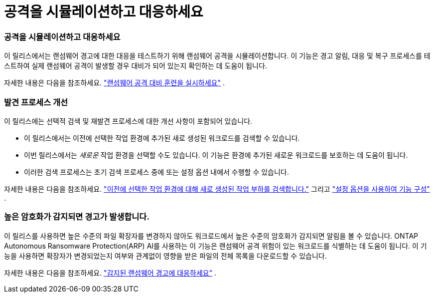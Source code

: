 = 공격을 시뮬레이션하고 대응하세요
:allow-uri-read: 




=== 공격을 시뮬레이션하고 대응하세요

이 릴리스에서는 랜섬웨어 경고에 대한 대응을 테스트하기 위해 랜섬웨어 공격을 시뮬레이션합니다.  이 기능은 경고 알림, 대응 및 복구 프로세스를 테스트하여 실제 랜섬웨어 공격이 발생할 경우 대비가 되어 있는지 확인하는 데 도움이 됩니다.

자세한 내용은 다음을 참조하세요. https://docs.netapp.com/us-en/bluexp-ransomware-protection/rp-start-simulate.html["랜섬웨어 공격 대비 훈련을 실시하세요"] .



=== 발견 프로세스 개선

이 릴리스에는 선택적 검색 및 재발견 프로세스에 대한 개선 사항이 포함되어 있습니다.

* 이 릴리스에서는 이전에 선택한 작업 환경에 추가된 새로 생성된 워크로드를 검색할 수 있습니다.
* 이번 릴리스에서는 _새로운_ 작업 환경을 선택할 수도 있습니다.  이 기능은 환경에 추가된 새로운 워크로드를 보호하는 데 도움이 됩니다.
* 이러한 검색 프로세스는 초기 검색 프로세스 중에 또는 설정 옵션 내에서 수행할 수 있습니다.


자세한 내용은 다음을 참조하세요. https://docs.netapp.com/us-en/bluexp-ransomware-protection/rp-start-discover.html["이전에 선택한 작업 환경에 대해 새로 생성된 작업 부하를 검색합니다."] 그리고 https://docs.netapp.com/us-en/bluexp-ransomware-protection/rp-use-settings.html["설정 옵션을 사용하여 기능 구성"] .



=== 높은 암호화가 감지되면 경고가 발생합니다.

이 릴리스를 사용하면 높은 수준의 파일 확장자를 변경하지 않아도 워크로드에서 높은 수준의 암호화가 감지되면 알림을 볼 수 있습니다.  ONTAP Autonomous Ransomware Protection(ARP) AI를 사용하는 이 기능은 랜섬웨어 공격 위험이 있는 워크로드를 식별하는 데 도움이 됩니다.  이 기능을 사용하면 확장자가 변경되었는지 여부와 관계없이 영향을 받은 파일의 전체 목록을 다운로드할 수 있습니다.

자세한 내용은 다음을 참조하세요. https://docs.netapp.com/us-en/bluexp-ransomware-protection/rp-use-alert.html["감지된 랜섬웨어 경고에 대응하세요"] .
